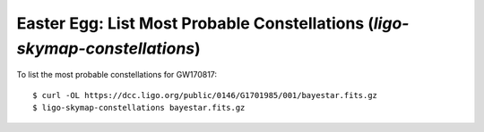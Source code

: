 .. highlight:: sh

Easter Egg: List Most Probable Constellations (`ligo-skymap-constellations`)
============================================================================

.. argparse::
    :module: ligo.skymap.tool.ligo_skymap_constellations
    :func: parser

To list the most probable constellations for GW170817::

    $ curl -OL https://dcc.ligo.org/public/0146/G1701985/001/bayestar.fits.gz
    $ ligo-skymap-constellations bayestar.fits.gz

.. testcode::
   :hide:

   from ligo.skymap.too.ligo_skymap_constellations import main
   from astropy.utils.data import download_file
   filename = download_file('https://dcc.ligo.org/public/0146/G1701985/001/bayestar.fits.gz', cache=True)
   main([filename])

.. testoutput::

   0.49372269756706605	Virgo
   0.31327241872626527	Corvus
   0.1806012308409065	Hydra
   0.012273063139920255	Centaurus
   7.33302173347542e-05	Lupus
   2.0124397034626024e-05	Taurus
   1.607777623406115e-05	Circinus
   1.1847507101258453e-05	Leo Minor
   4.801076976240868e-06	Apus
   1.3453783636882628e-06	Auriga
   1.1268223149776268e-06	Octans
   1.0061694481116907e-06	Triangulum Australe
   5.674617238901326e-07	Lynx
   3.3689975342661287e-07	Leo
   2.202701360022312e-08	Cetus
   3.4858172839407564e-09	Eridanus
   2.6653058899772474e-10	Tucana
   2.0926237030447548e-10	Ursa Major
   1.523794259929362e-11	Indus
   1.1852612764294879e-11	Coma Berenices
   3.7753942225276276e-12	Perseus
   7.233182922297495e-14	Hydrus
   1.8928276524970434e-15	Aries
   1.806934635454502e-17	Pavo
   1.0647849818860385e-17	Fornax
   1.3310266267130931e-18	Norma
   4.6320972661082874e-23	Cancer
   4.0130685715837047e-23	Gemini
   6.790291479923671e-25	Ara
   3.7764700790357345e-25	Musca
   2.639996865100319e-28	Phoenix
   5.780653404806961e-31	Crater
   1.808312000338703e-31	Chamaleon
   7.113935406971093e-35	Sculptor
   7.794034729999757e-40	Canis Major
   3.002828370601988e-40	Orion
   2.8836795827752243e-40	Vulpecula
   1.2296371584055717e-40	Horologium
   1.123897670645498e-40	Sagitta
   9.996341027424896e-41	Libra
   8.540285308176656e-41	Lyra
   3.641656312609553e-41	Hercules
   3.4677979351969684e-41	Pisces
   3.2810345132622196e-41	Puppis
   3.0667887873006756e-41	Aquila
   2.2835674607055147e-41	Monoceros
   7.913013196981244e-42	Cygnus
   6.929615805137575e-42	Ophiucus
   5.375566642109065e-42	Boötes
   7.55551462044855e-43	Serpens
   5.407878461019846e-44	Delphinus
   1.1364378339902471e-44	Columba
   7.819373074697878e-45	Canes Venatici
   4.2105730126666225e-45	Lepus
   1.9531486764615627e-45	Scutum
   1.4708796040109254e-45	Pyxis
   1.2704687538073003e-45	Camelopardalis
   5.360929060573291e-46	Sagittarius
   2.075911655160898e-46	Canis Minor
   8.481094210479841e-48	Aquarius
   7.705001075439435e-48	Mensa
   5.103078925278023e-48	Capricornus
   1.5173542236819764e-49	Microscopium
   7.560358027520032e-50	Vela
   6.946478828114356e-51	Draco
   1.5475583515525288e-51	Corona Borealis
   3.985453510500382e-52	Equuleus
   3.939003447554475e-52	Crux
   2.0358475122510653e-52	Pictor
   1.2276558370479365e-52	Telescopium
   5.423426832655179e-53	Scorpius
   3.0014643319394047e-53	Triangulum
   1.0712303738745325e-53	Pegasus
   2.5770407860180895e-54	Carina
   1.8380418856152116e-54	Corona Australis
   6.490109434373655e-55	Caelum
   2.582893153639923e-55	Grus
   6.508267657854811e-56	Cepheus
   6.978538846136061e-57	Andromeda
   1.3501808258168752e-57	Sextans
   8.473375548551851e-58	Ursa Minor
   6.233211200719527e-59	Pisces Austrinus
   3.756361457050049e-59	Cassiopeia
   1.3653977982548696e-60	Dorado
   1.1435513819465776e-60	Volans
   6.268628976830198e-64	Reticulum
   1.7967538027310186e-68	Lacerta
   4.6830227320478515e-85	Antlia
